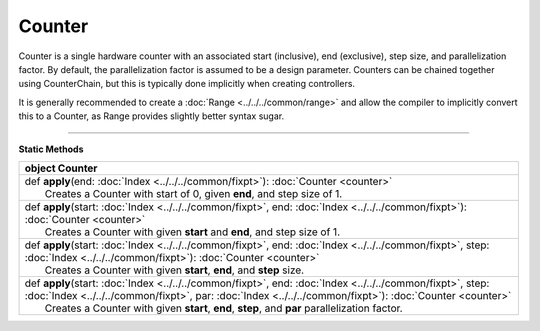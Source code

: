 
.. role:: black
.. role:: gray
.. role:: silver
.. role:: white
.. role:: maroon
.. role:: red
.. role:: fuchsia
.. role:: pink
.. role:: orange
.. role:: yellow
.. role:: lime
.. role:: green
.. role:: olive
.. role:: teal
.. role:: cyan
.. role:: aqua
.. role:: blue
.. role:: navy
.. role:: purple

.. _Counter:

Counter
=======


Counter is a single hardware counter with an associated start (inclusive), end (exclusive), step size, and parallelization factor.
By default, the parallelization factor is assumed to be a design parameter. Counters can be chained together using
CounterChain, but this is typically done implicitly when creating controllers.

It is generally recommended to create a :doc:`Range <../../../common/range>` and allow the compiler to implicitly convert this to a Counter,
as Range provides slightly better syntax sugar.

----------------

**Static Methods**

+----------+------------------------------------------------------------------------------------------------------------------------------------------------------------------------------------------------------------------------------+
| object     **Counter**                                                                                                                                                                                                                  |
+==========+==============================================================================================================================================================================================================================+
| |    def   **apply**\(end\: :doc:`Index <../../../common/fixpt>`\)\: :doc:`Counter <counter>`                                                                                                                                           |
| |            Creates a Counter with start of 0, given **end**, and step size of 1.                                                                                                                                                      |
+----------+------------------------------------------------------------------------------------------------------------------------------------------------------------------------------------------------------------------------------+
| |    def   **apply**\(start\: :doc:`Index <../../../common/fixpt>`, end\: :doc:`Index <../../../common/fixpt>`\)\: :doc:`Counter <counter>`                                                                                             |
| |            Creates a Counter with given **start** and **end**, and step size of 1.                                                                                                                                                    |
+----------+------------------------------------------------------------------------------------------------------------------------------------------------------------------------------------------------------------------------------+
| |    def   **apply**\(start\: :doc:`Index <../../../common/fixpt>`, end\: :doc:`Index <../../../common/fixpt>`, step\: :doc:`Index <../../../common/fixpt>`\)\: :doc:`Counter <counter>`                                                |
| |            Creates a Counter with given **start**, **end**, and **step** size.                                                                                                                                                        |
+----------+------------------------------------------------------------------------------------------------------------------------------------------------------------------------------------------------------------------------------+
| |    def   **apply**\(start\: :doc:`Index <../../../common/fixpt>`, end\: :doc:`Index <../../../common/fixpt>`, step\: :doc:`Index <../../../common/fixpt>`, par\: :doc:`Index <../../../common/fixpt>`\)\: :doc:`Counter <counter>`    |
| |            Creates a Counter with given **start**, **end**, **step**, and **par** parallelization factor.                                                                                                                             |
+----------+------------------------------------------------------------------------------------------------------------------------------------------------------------------------------------------------------------------------------+

